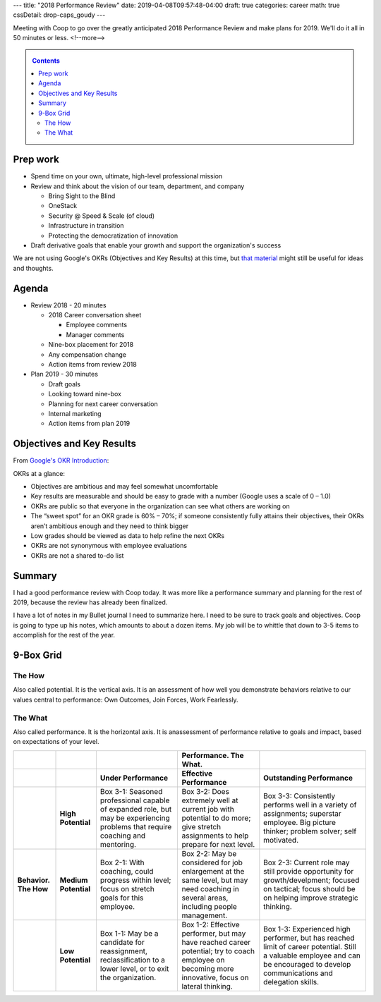 ---
title: "2018 Performance Review"
date: 2019-04-08T09:57:48-04:00
draft: true
categories: career
math: true
cssDetail: drop-caps_goudy
---

Meeting with Coop to go over the greatly anticipated 2018 Performance Review and make plans for 2019. We'll do it all in 50 minutes or less.
<!--more-->

.. _contents:

.. contents:: Contents
   :class: sidebar

Prep work
*********

* Spend time on your own, ultimate, high-level professional mission
* Review and think about the vision of our team, department, and company

  * Bring Sight to the Blind
  * OneStack
  * Security @ Speed & Scale (of cloud)
  * Infrastructure in transition
  * Protecting the democratization of innovation

* Draft derivative goals that enable your growth and support the organization's success


We are not using Google's OKRs (Objectives and Key Results) at this time, but `that material <google okr intro_>`_ might still be useful for ideas and thoughts.


Agenda
******

* Review 2018 - 20 minutes

  * 2018 Career conversation sheet

    * Employee comments
    * Manager comments

  * Nine-box placement for 2018
  * Any compensation change
  * Action items from review 2018

* Plan 2019 - 30 minutes

  * Draft goals
  * Looking toward nine-box
  * Planning for next career conversation
  * Internal marketing
  * Action items from plan 2019


Objectives and Key Results
**************************

From `Google's OKR Introduction <google okr intro_>`_:

OKRs at a glance:

* Objectives are ambitious and may feel somewhat uncomfortable
* Key results are measurable and should be easy to grade with a number (Google uses a scale of 0 – 1.0)
* OKRs are public so that everyone in the organization can see what others are working on
* The “sweet spot” for an OKR grade is 60% – 70%; if someone consistently fully attains their objectives, their OKRs aren’t ambitious enough and they need to think bigger
* Low grades should be viewed as data to help refine the next OKRs
* OKRs are not synonymous with employee evaluations
* OKRs are not a shared to-do list

.. _google okr intro: https://rework.withgoogle.com/guides/set-goals-with-okrs/steps/introduction/

Summary
*******

I had a good performance review with Coop today. It was more like a performance summary and planning for the rest of 2019, because the review has already been finalized.

I have a lot of notes in my Bullet journal I need to summarize here. I need to be sure to track goals and objectives. Coop is going to type up his notes, which amounts to about a dozen items. My job will be to whittle that down to 3-5 items to accomplish for the rest of the year.

9-Box Grid
**********

The How
=======

Also called potential. It is the vertical axis. It is an assessment of how well you demonstrate behaviors relative to our values central to performance: Own Outcomes, Join Forces, Work Fearlessly.

The What
========

Also called performance. It is the horizontal axis. It is anassessment of performance relative to goals and impact, based on expectations of your level.

.. list-table::
  :widths: auto
  :header-rows: 2
  :stub-columns: 2
  :align: left

  * -
    -
    -
    - Performance. The What.
    -
  * -
    -
    - Under Performance
    - Effective Performance
    - Outstanding Performance
  * -
    - High Potential
    - Box 3-1:
      Seasoned professional capable of expanded role, but may be experiencing
      problems that require coaching and mentoring.
    - Box 3-2:
      Does extremely well at current job with potential to do more; give stretch
      assignments to help prepare for next level.
    - Box 3-3:
      Consistently performs well in a variety of assignments; superstar
      employee. Big picture thinker; problem solver; self motivated.
  * - Behavior. The How
    - Medium Potential
    - Box 2-1:
      With coaching, could progress within level; focus on stretch goals for
      this employee.
    - Box 2-2:
      May be considered for job enlargement at the same level, but may need
      coaching in several areas, including people management.
    - Box 2-3:
      Current role may still provide opportunity for growth/develpment; focused
      on tactical; focus should be on helping improve strategic thinking.
  * -
    - Low Potential
    - Box 1-1:
      May be a candidate for reassignment, reclassification to a lower level,
      or to exit the organization.
    - Box 1-2:
      Effective performer, but may have reached career potential; try to coach
      employee on becoming more innovative, focus on lateral thinking.
    - Box 1-3:
      Experienced high performer, but has reached limit of career potential.
      Still a valuable employee and can be encouraged to develop communications
      and delegation skills.
